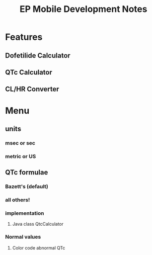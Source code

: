 #+TITLE: EP Mobile Development Notes
* Features
** Dofetilide Calculator
** QTc Calculator
** CL/HR Converter
* Menu
** units
*** msec or sec
*** metric or US
** QTc formulae
*** Bazett's (default)
*** all others!
*** implementation
**** Java class QtcCalculator
*** Normal values
**** Color code abnormal QTc
